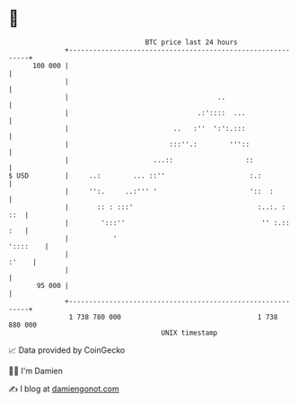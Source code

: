 * 👋

#+begin_example
                                     BTC price last 24 hours                    
                 +------------------------------------------------------------+ 
         100 000 |                                                            | 
                 |                                                            | 
                 |                                     ..                     | 
                 |                                .:'::::  ...                | 
                 |                          ..   :''  ':':.:::                | 
                 |                         :::''.:        '''::               | 
                 |                     ...::                  ::              | 
   $ USD         |     ..:        ... ::''                     :.:            | 
                 |     '':.     ..:''' '                       '::  :         | 
                 |       :: : :::'                               :..:. :  ::  | 
                 |        ':::''                                  '' :.:: :   | 
                 |           '                                       '::::    | 
                 |                                                      :'    | 
                 |                                                            | 
          95 000 |                                                            | 
                 +------------------------------------------------------------+ 
                  1 738 780 000                                  1 738 880 000  
                                         UNIX timestamp                         
#+end_example
📈 Data provided by CoinGecko

🧑‍💻 I'm Damien

✍️ I blog at [[https://www.damiengonot.com][damiengonot.com]]
